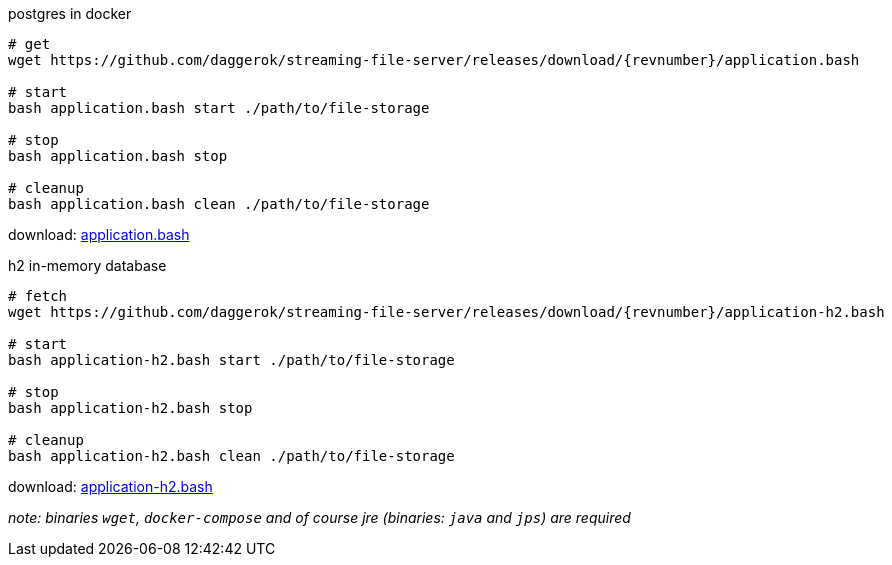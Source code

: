 
//tag::content[]

.postgres in docker
[source,bash]
[subs="+attributes"]
----
# get
wget https://github.com/daggerok/streaming-file-server/releases/download/{revnumber}/application.bash

# start
bash application.bash start ./path/to/file-storage

# stop
bash application.bash stop

# cleanup
bash application.bash clean ./path/to/file-storage
----

download: link:https://github.com/daggerok/streaming-file-server/releases/download/{revnumber}/application.bash[application.bash]

.h2 in-memory database
[source,bash]
[subs="+attributes"]
----
# fetch
wget https://github.com/daggerok/streaming-file-server/releases/download/{revnumber}/application-h2.bash

# start
bash application-h2.bash start ./path/to/file-storage

# stop
bash application-h2.bash stop

# cleanup
bash application-h2.bash clean ./path/to/file-storage
----

download: link:https://github.com/daggerok/streaming-file-server/releases/download/{revnumber}/application-h2.bash[application-h2.bash]

_note: binaries `wget`, `docker-compose` and of course jre (binaries: `java` and `jps`) are required_

//end::content[]

